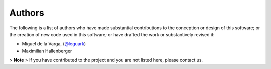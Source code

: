 .. _authors_ref:

Authors
-------

.. image:: https://img.shields.io/github/contributors/gempy-project/gempy_engine.svg?logo=github&logoColor=white
   :target: https://github.com/gempy-projects/gempy_engine/graphs/contributors/


The following is a list of authors who have made substantial contributions to
the conception or design of this software; or the creation of new code used in
this software; or have drafted the work or substantively revised it:

- Miguel de la Varga, (`@leguark <https://github.com/leguark/>`_)
- Maximilian Hallenberger

> **Note**
> If you have contributed to the project and you are not listed here, please contact us.